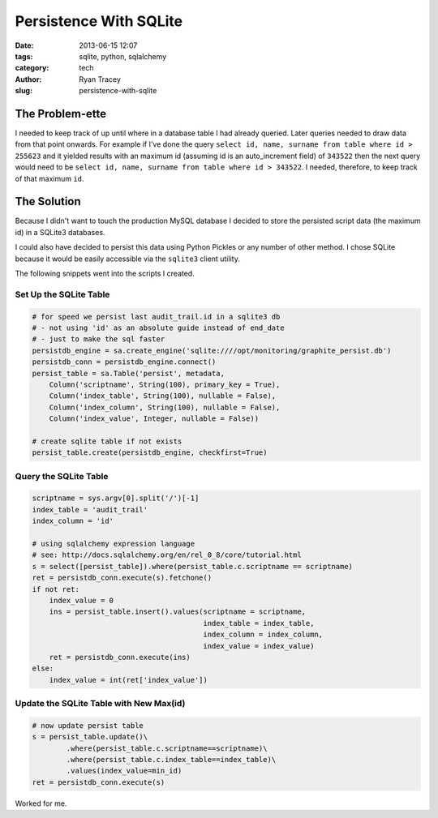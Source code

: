 Persistence With SQLite
=======================

:date: 2013-06-15 12:07
:tags: sqlite, python, sqlalchemy
:category: tech
:author: Ryan Tracey
:slug: persistence-with-sqlite

The Problem-ette
----------------

I needed to keep track of up until where in a database table I had already 
queried. Later queries needed to draw data from that point onwards. For example
if I've done the query ``select id, name, surname from table where id > 255623`` 
and it yielded results with an maximum id (assuming id is an auto_increment field)
of ``343522`` then the next query would need to be ``select id, name, surname from table where id > 343522``. I needed, therefore, to keep track of that maximum ``id``.

The Solution
------------

Because I didn't want to touch the production MySQL database I decided to store 
the persisted script data (the maximum id) in a SQLite3 databases.

I could also have decided to persist this data using Python Pickles or any number
of other method. I chose SQLite because it would be easily accessible via the 
``sqlite3`` client utility.

The following snippets went into the scripts I created. 


Set Up the SQLite Table
~~~~~~~~~~~~~~~~~~~~~~~

.. code-block:: python

	# for speed we persist last audit_trail.id in a sqlite3 db
	# - not using 'id' as an absolute guide instead of end_date
	# - just to make the sql faster
	persistdb_engine = sa.create_engine('sqlite:////opt/monitoring/graphite_persist.db')
	persistdb_conn = persistdb_engine.connect()
	persist_table = sa.Table('persist', metadata,
	    Column('scriptname', String(100), primary_key = True),
	    Column('index_table', String(100), nullable = False),
	    Column('index_column', String(100), nullable = False),
	    Column('index_value', Integer, nullable = False))
	
	# create sqlite table if not exists
	persist_table.create(persistdb_engine, checkfirst=True)


Query the SQLite Table
~~~~~~~~~~~~~~~~~~~~~~

.. code-block:: python

	scriptname = sys.argv[0].split('/')[-1]
	index_table = 'audit_trail'
	index_column = 'id'
	
	# using sqlalchemy expression language
	# see: http://docs.sqlalchemy.org/en/rel_0_8/core/tutorial.html
	s = select([persist_table]).where(persist_table.c.scriptname == scriptname)
	ret = persistdb_conn.execute(s).fetchone()
	if not ret:
	    index_value = 0
	    ins = persist_table.insert().values(scriptname = scriptname,
	                                        index_table = index_table,
	                                        index_column = index_column,
	                                        index_value = index_value)
	    ret = persistdb_conn.execute(ins)
	else:
	    index_value = int(ret['index_value'])
	

Update the SQLite Table with New Max(id)
~~~~~~~~~~~~~~~~~~~~~~~~~~~~~~~~~~~~~~~~

.. code-block:: python

	# now update persist table
	s = persist_table.update()\
	        .where(persist_table.c.scriptname==scriptname)\
	        .where(persist_table.c.index_table==index_table)\
	        .values(index_value=min_id)
	ret = persistdb_conn.execute(s)


Worked for me.
